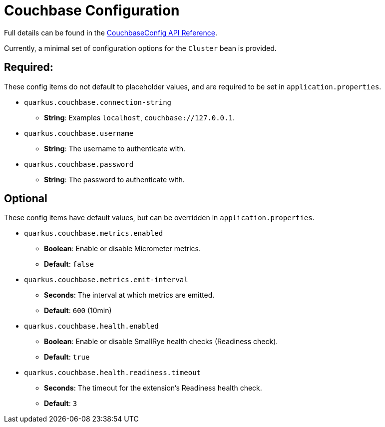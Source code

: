 = Couchbase Configuration

Full details can be found in the xref:https://javadoc.io/doc/io.quarkiverse.couchbase/quarkus-couchbase/latest/com/couchbase/quarkus/extension/runtime/CouchbaseConfig.html.[CouchbaseConfig API Reference].

Currently, a minimal set of configuration options for the `Cluster` bean is provided.

== Required:
These config items do not default to placeholder values, and are required to be set in `application.properties`.

* `quarkus.couchbase.connection-string`
** *String*: Examples `localhost`, `couchbase://127.0.0.1`.
* `quarkus.couchbase.username`
** *String*: The username to authenticate with.
* `quarkus.couchbase.password`
** *String*: The password to authenticate with.

== Optional
These config items have default values, but can be overridden in `application.properties`.

* `quarkus.couchbase.metrics.enabled`
** *Boolean*: Enable or disable Micrometer metrics.
** *Default*: `false`
* `quarkus.couchbase.metrics.emit-interval`
** *Seconds*: The interval at which metrics are emitted.
** *Default*: `600` (10min)
* `quarkus.couchbase.health.enabled`
** *Boolean*: Enable or disable SmallRye health checks (Readiness check).
** *Default*: `true`
* `quarkus.couchbase.health.readiness.timeout`
** *Seconds*: The timeout for the extension's Readiness health check.
** *Default*: `3`

